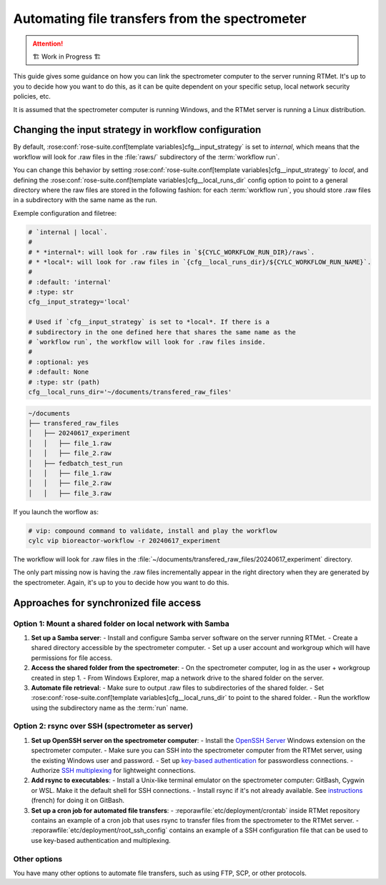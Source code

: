 .. _user-guide.file-transfers:

===============================================
Automating file transfers from the spectrometer
===============================================

.. attention:: 
    🏗 Work in Progress 🏗

This guide gives some guidance on how you can link the spectrometer computer to the server running RTMet.
It's up to you to decide how you want to do this, as it can be quite dependent on your specific
setup, local network security policies, etc.

It is assumed that the spectrometer computer is running Windows, and the RTMet server is running a
Linux distribution.

Changing the input strategy in workflow configuration
=====================================================

By default, :rose:conf:`rose-suite.conf[template variables]cfg__input_strategy` is set to *internal*,
which means that the workflow will look for .raw files in the :file:`raws/` subdirectory of the
:term:`workflow run`.

You can change this behavior by setting :rose:conf:`rose-suite.conf[template variables]cfg__input_strategy`
to *local*, and defining the :rose:conf:`rose-suite.conf[template variables]cfg__local_runs_dir`
config option to point to a general directory where the raw files are stored in the following fashion:
for each :term:`workflow run`, you should store .raw files in a subdirectory with the same name as
the run.


Exemple configuration and filetree:

.. code-block:: ini
    
        # `internal | local`.
        #
        # * *internal*: will look for .raw files in `${CYLC_WORKFLOW_RUN_DIR}/raws`.
        # * *local*: will look for .raw files in `{cfg__local_runs_dir}/${CYLC_WORKFLOW_RUN_NAME}`.
        #
        # :default: 'internal'
        # :type: str
        cfg__input_strategy='local'
    
        # Used if `cfg__input_strategy` is set to *local*. If there is a
        # subdirectory in the one defined here that shares the same name as the
        # `workflow run`, the workflow will look for .raw files inside.
        #
        # :optional: yes
        # :default: None
        # :type: str (path)
        cfg__local_runs_dir='~/documents/transfered_raw_files'

.. code-block:: bash

    ~/documents
    ├── transfered_raw_files
    │   ├── 20240617_experiment
    │   │   ├── file_1.raw
    │   │   ├── file_2.raw
    │   ├── fedbatch_test_run
    │   │   ├── file_1.raw
    │   │   ├── file_2.raw
    │   │   ├── file_3.raw

If you launch the worflow as:

.. code-block:: bash

    # vip: compound command to validate, install and play the workflow
    cylc vip bioreactor-workflow -r 20240617_experiment

The workflow will look for .raw files in the
:file:`~/documents/transfered_raw_files/20240617_experiment` directory.

The only part missing now is having the .raw files incrementally appear in the right directory
when they are generated by the spectrometer. Again, it's up to you to decide how you want to do this.

Approaches for synchronized file access
=======================================

Option 1: Mount a shared folder on local network with Samba
-----------------------------------------------------------

1. **Set up a Samba server**:
   - Install and configure Samba server software on the server running RTMet.
   - Create a shared directory accessible by the spectrometer computer.
   - Set up a user account and workgroup which will have permissions for file access.
  
2. **Access the shared folder from the spectrometer**:
   - On the spectrometer computer, log in as the user + workgroup created in step 1.
   - From Windows Explorer, map a network drive to the shared folder on the server.
  
3. **Automate file retrieval**:
   - Make sure to output .raw files to subdirectories of the shared folder.
   - Set :rose:conf:`rose-suite.conf[template variables]cfg__local_runs_dir` to point to the shared folder.
   - Run the workflow using the subdirectory name as the :term:`run` name.

.. seealso:: 

   - `Getting started with Samba for interoperability`_
   - `Mounting and mapping shares between Windows and Linux with Samba`_

Option 2: rsync over SSH (spectrometer as server)
-------------------------------------------------

1. **Set up OpenSSH server on the spectrometer computer**:
   - Install the `OpenSSH Server`_ Windows extension on the spectrometer computer.
   - Make sure you can SSH into the spectrometer computer from the RTMet server, using the existing Windows user and password.
   - Set up `key-based authentication`_ for passwordless connections.
   - Authorize `SSH multiplexing`_ for lightweight connections.

2. **Add rsync to executables**:
   - Install a Unix-like terminal emulator on the spectrometer computer: GitBash, Cygwin or WSL. Make it the default shell for SSH connections.
   - Install rsync if it's not already available. See `instructions`_ (french) for doing it on GitBash.
   
3. **Set up a cron job for automated file transfers**:
   - :reporawfile:`etc/deployment/crontab` inside RTMet repository contains an example of a cron job that uses rsync to transfer files from the spectrometer to the RTMet server.
   - :reporawfile:`etc/deployment/root_ssh_config` contains an example of a SSH configuration file that can be used to use key-based authentication and multiplexing.

Other options
-------------

You have many other options to automate file transfers, such as using FTP, SCP, or other protocols.
   

.. _Getting started with Samba for interoperability: https://www.redhat.com/sysadmin/getting-started-samba
.. _Mounting and mapping shares between Windows and Linux with Samba: https://www.redhat.com/sysadmin/samba-windows-linux
.. _OpenSSH Server: https://learn.microsoft.com/en-us/windows-server/administration/openssh/openssh_install_firstuse?tabs=gui
.. _key-based authentication: https://en.wikibooks.org/wiki/OpenSSH/Cookbook/Public_Key_Authentication
.. _SSH multiplexing: https://en.wikibooks.org/wiki/OpenSSH/Cookbook/Multiplexing
.. _instructions: https://tech.gamuza.fr/Installer-Rsync-en-complement-de-GitBash.html